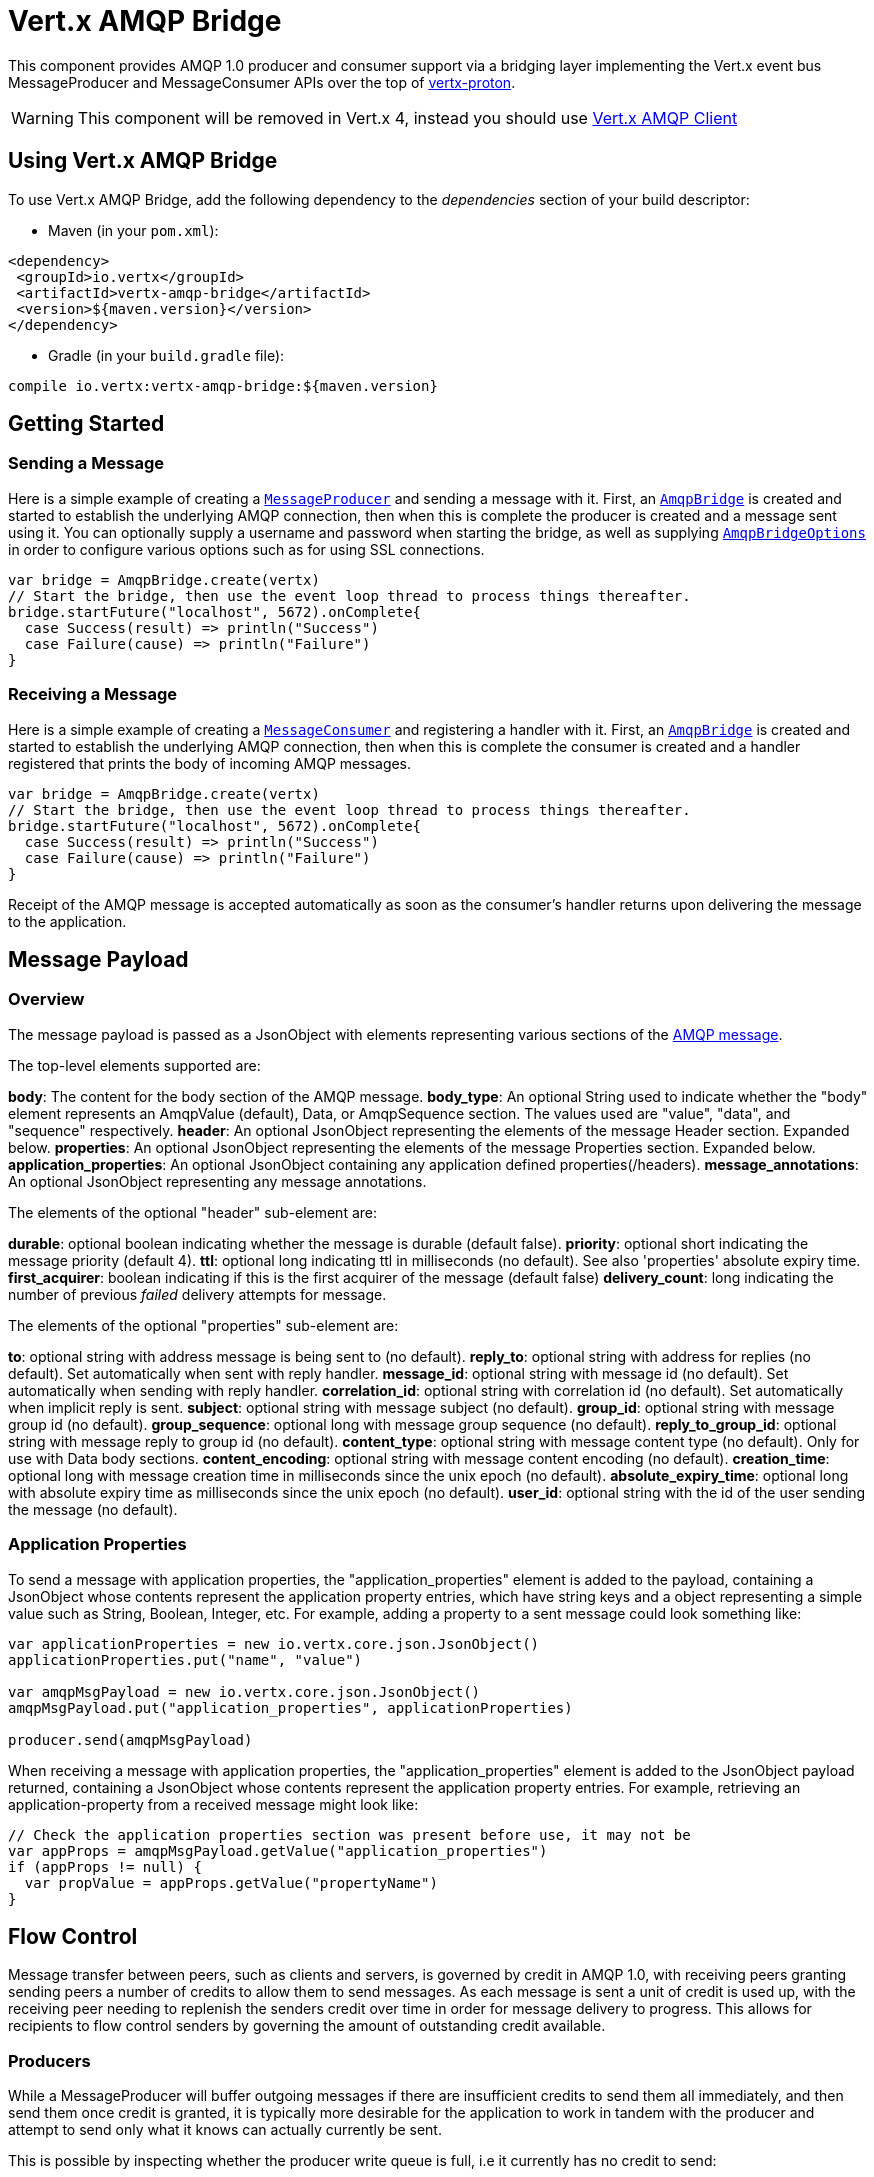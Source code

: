 = Vert.x AMQP Bridge

This component provides AMQP 1.0 producer and consumer support via a bridging layer implementing the Vert.x event bus
MessageProducer and MessageConsumer APIs over the top of link:https://github.com/vert-x3/vertx-proton/[vertx-proton].

WARNING: This component will be removed in Vert.x 4, instead you should use https://vertx.io/docs/vertx-amqp-client/java/[Vert.x AMQP Client]

== Using Vert.x AMQP Bridge

To use Vert.x AMQP Bridge, add the following dependency to the _dependencies_ section of your build descriptor:

* Maven (in your `pom.xml`):

[source,xml,subs="+attributes"]
----
<dependency>
 <groupId>io.vertx</groupId>
 <artifactId>vertx-amqp-bridge</artifactId>
 <version>${maven.version}</version>
</dependency>
----

* Gradle (in your `build.gradle` file):

[source,groovy,subs="+attributes"]
----
compile io.vertx:vertx-amqp-bridge:${maven.version}
----

== Getting Started

=== Sending a Message

Here is a simple example of creating a `link:../../scaladocs/io/vertx/scala/core/eventbus/MessageProducer.html[MessageProducer]` and sending a message with it.
First, an `link:../../scaladocs/io/vertx/scala/amqpbridge/AmqpBridge.html[AmqpBridge]` is created and started to establish the underlying AMQP connection,
then when this is complete the producer is created and a message sent using it. You can optionally supply a username
and password when starting the bridge, as well as supplying `link:../dataobjects.html#AmqpBridgeOptions[AmqpBridgeOptions]` in order
to configure various options such as for using SSL connections.

[source,scala]
----
var bridge = AmqpBridge.create(vertx)
// Start the bridge, then use the event loop thread to process things thereafter.
bridge.startFuture("localhost", 5672).onComplete{
  case Success(result) => println("Success")
  case Failure(cause) => println("Failure")
}

----

=== Receiving a Message

Here is a simple example of creating a `link:../../scaladocs/io/vertx/scala/core/eventbus/MessageConsumer.html[MessageConsumer]` and registering a handler with it.
First, an `link:../../scaladocs/io/vertx/scala/amqpbridge/AmqpBridge.html[AmqpBridge]` is created and started to establish the underlying AMQP connection,
then when this is complete the consumer is created and a handler registered that prints the body of incoming AMQP
messages.

[source,scala]
----
var bridge = AmqpBridge.create(vertx)
// Start the bridge, then use the event loop thread to process things thereafter.
bridge.startFuture("localhost", 5672).onComplete{
  case Success(result) => println("Success")
  case Failure(cause) => println("Failure")
}

----
Receipt of the AMQP message is accepted automatically as soon as the consumer's handler returns upon delivering the
message to the application.

[[message_payload]]
== Message Payload

=== Overview

The message payload is passed as a JsonObject with elements representing various sections of the
link:http://docs.oasis-open.org/amqp/core/v1.0/os/amqp-core-messaging-v1.0-os.html#section-message-format[AMQP
message].

The top-level elements supported are:

**body**: The content for the body section of the AMQP message.
**body_type**: An optional String used to indicate whether the "body" element represents an AmqpValue (default), Data, or AmqpSequence section. The values used are "value", "data", and "sequence" respectively.
**header**: An optional  JsonObject representing the elements of the message Header section. Expanded below.
**properties**: An optional JsonObject representing the elements of the message Properties section. Expanded below.
**application_properties**: An optional JsonObject containing any application defined properties(/headers).
**message_annotations**: An optional JsonObject representing any message annotations.

The elements of the optional "header" sub-element are:

**durable**: optional boolean indicating whether the message is durable (default false).
**priority**: optional short indicating the message priority (default 4).
**ttl**: optional long indicating ttl in milliseconds (no default). See also 'properties' absolute expiry time.
**first_acquirer**: boolean indicating if this is the first acquirer of the message (default false)
**delivery_count**: long indicating the number of previous _failed_ delivery attempts for message.

The elements of the optional "properties" sub-element are:

**to**: optional string with address message is being sent to (no default).
**reply_to**: optional string with address for replies (no default). Set automatically when sent with reply handler.
**message_id**: optional string with message id (no default). Set automatically when sending with reply handler.
**correlation_id**: optional string with correlation id (no default). Set automatically when implicit reply is sent.
**subject**: optional string with message subject (no default).
**group_id**: optional string with message group id (no default).
**group_sequence**: optional long with message group sequence (no default).
**reply_to_group_id**: optional string with message reply to group id (no default).
**content_type**: optional string with message content type (no default). Only for use with Data body sections.
**content_encoding**: optional string with message content encoding (no default).
**creation_time**: optional long with message creation time in milliseconds since the unix epoch (no default).
**absolute_expiry_time**: optional long with absolute expiry time as milliseconds since the unix epoch (no default).
**user_id**: optional string with the id of the user sending the message (no default).

=== Application Properties

To send a message with application properties, the "application_properties" element is added to the payload,
containing a JsonObject whose contents represent the application property entries, which have string keys and a
object representing a simple value such as String, Boolean, Integer, etc. For example, adding a property to a sent
message could look something like:

[source,scala]
----
var applicationProperties = new io.vertx.core.json.JsonObject()
applicationProperties.put("name", "value")

var amqpMsgPayload = new io.vertx.core.json.JsonObject()
amqpMsgPayload.put("application_properties", applicationProperties)

producer.send(amqpMsgPayload)

----

When receiving a message with application properties, the "application_properties" element is added to the JsonObject
payload returned, containing a JsonObject whose contents represent the application property entries. For example,
retrieving an application-property from a received message might look like:

[source,scala]
----
// Check the application properties section was present before use, it may not be
var appProps = amqpMsgPayload.getValue("application_properties")
if (appProps != null) {
  var propValue = appProps.getValue("propertyName")
}

----

== Flow Control

Message transfer between peers, such as clients and servers, is governed by credit in AMQP 1.0, with receiving peers
granting sending peers a number of credits to allow them to send messages. As each message is sent a unit of credit
is used up, with the receiving peer needing to replenish the senders credit over time in order for message delivery
to progress. This allows for recipients to flow control senders by governing the amount of outstanding credit
available.

=== Producers

While a MessageProducer will buffer outgoing messages if there are insufficient credits to send them all
immediately, and then send them once credit is granted, it is typically more desirable for the application to work
in tandem with the producer and attempt to send only what it knows can actually currently be sent.

This is possible by inspecting whether the producer write queue is full, i.e it currently has no credit to send:

[source,scala]
----
producer.writeQueueFull()

----

This check can be used in concert with a handler that can be registered to receive callbacks whenever the producer
receives more credit and is able to send messages immediately rather than buffer them:

[source,scala]
----
producer.drainHandler((v: java.lang.Void) => {
  // ...do stuff and send...
})

----

=== Consumers

In the case of a MessageConsumer, the bridge automatically gives 1000 credits to the sending peer when the consumer
handler is registered, and replenishes this credit automatically as messages are delivered to the handler. It is
possible to adjust the amount of credit given initially (the value must be at least 1) by adjusting the maximum
buffered message value before registering a handler, for example:

[source,scala]
----
consumer.setMaxBufferedMessages(5)
consumer.handler((msg: io.vertx.scala.core.eventbus.Message<io.vertx.scala.core.json.JsonObject>) => {
  // ...handle received messages...
})

----

== Connecting using SSL

You can also optionally supply `link:../dataobjects.html#AmqpBridgeOptions[AmqpBridgeOptions]` when creating the bridge in order to
configure various options, the most typically used of which are around behaviour for SSL connections.

The following is an example of using configuration to create a bridge connecting to a server using SSL,
authenticating with a username and password, and supplying a PKCS12 based trust store to verify trust of the server
certificate:

[source,scala]
----
var bridgeOptions = AmqpBridgeOptions()
bridgeOptions.setSsl(true)

var trustOptions = PfxOptions()
  .setPath("path/to/pkcs12.truststore")
  .setPassword("password")

bridgeOptions.setPfxTrustOptions(trustOptions)

var bridge = AmqpBridge.create(vertx, bridgeOptions)
bridge.startFuture("localhost", 5672, "username", "password").onComplete{
  case Success(result) => println("Success")
  case Failure(cause) => println("Failure")
}

----

The following is an example of using configuration to create a bridge connecting to a server requiring SSL Client
Certificate Authentication, supplying both a PKCS12 based trust store to verify trust of the server certificate and
also a PKCS12 based key store containing an SSL key and certificate the server can use to verify the client:

[source,scala]
----
var bridgeOptions = AmqpBridgeOptions()
bridgeOptions.setSsl(true)

var trustOptions = PfxOptions()
  .setPath("path/to/pkcs12.truststore")
  .setPassword("password")

bridgeOptions.setPfxTrustOptions(trustOptions)

var keyCertOptions = PfxOptions()
  .setPath("path/to/pkcs12.keystore")
  .setPassword("password")

bridgeOptions.setPfxKeyCertOptions(keyCertOptions)

var bridge = AmqpBridge.create(vertx, bridgeOptions)
bridge.startFuture("localhost", 5672).onComplete{
  case Success(result) => println("Success")
  case Failure(cause) => println("Failure")
}

----

== Sending and Receiving replies.

Like many messaging protocols, AMQP includes support for a reply-to address to be set on each message sent so that
recipients can be told where to send any responses required. The vert.x `link:../../scaladocs/io/vertx/scala/core/eventbus/Message.html[Message]`
objects also support the concept of a reply address, though when using the Event Bus the sender doesn't set it
explicitly, and it is instead populated implicitly if a message is sent with a reply `Handler`.
This section describes how the bridge handles sending and receiving AMQP messages with reply-to while using the
Vert.x producer, consumer, and message APIs implemented by the bridge.

=== Sent messages seeking a reply.

There are two options when sending messages to which responses are required:

* Populate the AMQP reply-to address of the outgoing message explicitly.
* Provide a reply handler when sending to populate it implicitly.

With the first option, you may explicitly populate the "reply_to" element of the message "properties" section, as
outlined in the <<message_payload, message payload overview>>. Here you would provide a string containing the name
of the AMQP address on the server to which recipients should direct their responses, typically a named queue to which
you have already established a consumer to receive the replies. This route may be necessary if you need to receive
multiple replies to a given sent AMQP message.

With the second option a reply `Handler` may also be given in addition to the message payload
when sending a message, to be registered such that it is invoked when a [single] response message is received for the
message being sent.

To facilitate this, upon startup the bridge internally creates a consumer from a server-named dynamic address, the
name of which it then uses as the reply-to address on any AMQP messages sent when a replyHandler was given. The
bridge also populates the _message-id_ of the outgoing AMQP message, and uses this value to keep track of the reply
handler. Incoming messages on the internal 'reply consumer' have their _correlation-id_ values inspected in order to
match them to the reply handler originally given, requiring that reply senders populate the _correlation-id_ field
with the _message-id_ of the original message.

The following shows the process for the second option:

image::../../images/producer-reply-handler.png[align="center"]

. The producer is used to send a message to an AMQP address, providing a reply handler.
. The bridge send implementation populates the _reply-to_ and _message-id_ fields of the outgoing AMQP message,
 records the handler, and sends the message to the server.
. The receiving application (perhaps also a Vert.x AMQP bridge) consumes the message and sends
 a reply to its _reply-to_ address, setting its _correlation-id_ field as the original messages _message-id_.
. The server dispatches the reply message to the internal 'reply consumer' of the bridge.
. The bridge processes the AMQP message, creating the Vert.x Message with JsonObject body, uses the _correlation-id_
 value to match it with the reply handler, and then invokes the handler with the reply message.

The following is a basic example of sending a message and providing a reply-handler to process the response:

[source,scala]
----
var amqpMsgPayload = new io.vertx.core.json.JsonObject()
amqpMsgPayload.put("body", "myRequest")

producer.sendFuture(amqpMsgPayload).onComplete{
  case Success(result) => println("Success")
  case Failure(cause) => println("Failure")
}

----

=== Received messages seeking a reply.

When a message arrives, its replyAddress may be inspected. If the AMQP message had its _reply-to_ field populated,
then the address given will be returned from the Vert.x message replyAddress method. If no _reply-to_ value was
present on the message, the value returned will be null.

There are two options when receiving messages to which responses are required:

* Populate the AMQP reply-to address of an outgoing message sent explicitly using a producer.
* Send a reply using the Message reply method.

With the first option, you may explicitly populate the "reply_to" element of the message "properties" section, as
outlined in the <<message_payload, message payload overview>>, and send it explicitly using a producer established
to the address using the bridge.

With the second option, a reply message may be sent by calling the reply method on the Vert.x message
object. The reply method implementation ensures that the outgoing message _correlation-id_ is populated appropriately
using the _message-id_ of the original message, such that the response can be matched in the case the original
message was sent from a Vert.x AMQP bridge producer with a reply handler provided.

The following outlines the process for both routes, of receiving a message sent by an application (not shown), and
sending a reply:

image::../../images/consumer-reply.png[align="center"]

. The server sends an AMQP message to the consumer, with a reply-to value set to another address.
. The bridge processes the AMQP message, creating the Vert.x Message with JsonObject body. The Message replyAddress
 is set to the reply-to value from the AMQP message.
. The Message is passed to the consumer Handler, which processes it, inspecting the replyAddress and preparing to
 send a response.
. The handler chooses to either send a reply using an explicit producer, or call the reply method on the message
 object.
. The reply message arrives at the response address on the server, ready to be sent to a reply consumer for the
 original sending application .

The following is a basic example of sending a reply using the message reply method:

[source,scala]
----
consumer.handler((msg: io.vertx.scala.core.eventbus.Message<io.vertx.scala.core.json.JsonObject>) => {
  // ...do something with received message...then reply...
  var replyAddress = msg.replyAddress()
  if (replyAddress != null) {
    var amqpReplyMessagePayload = new io.vertx.core.json.JsonObject()
    amqpReplyMessagePayload.put("body", "myResponse")

    msg.reply(amqpReplyMessagePayload)
  }
})

----